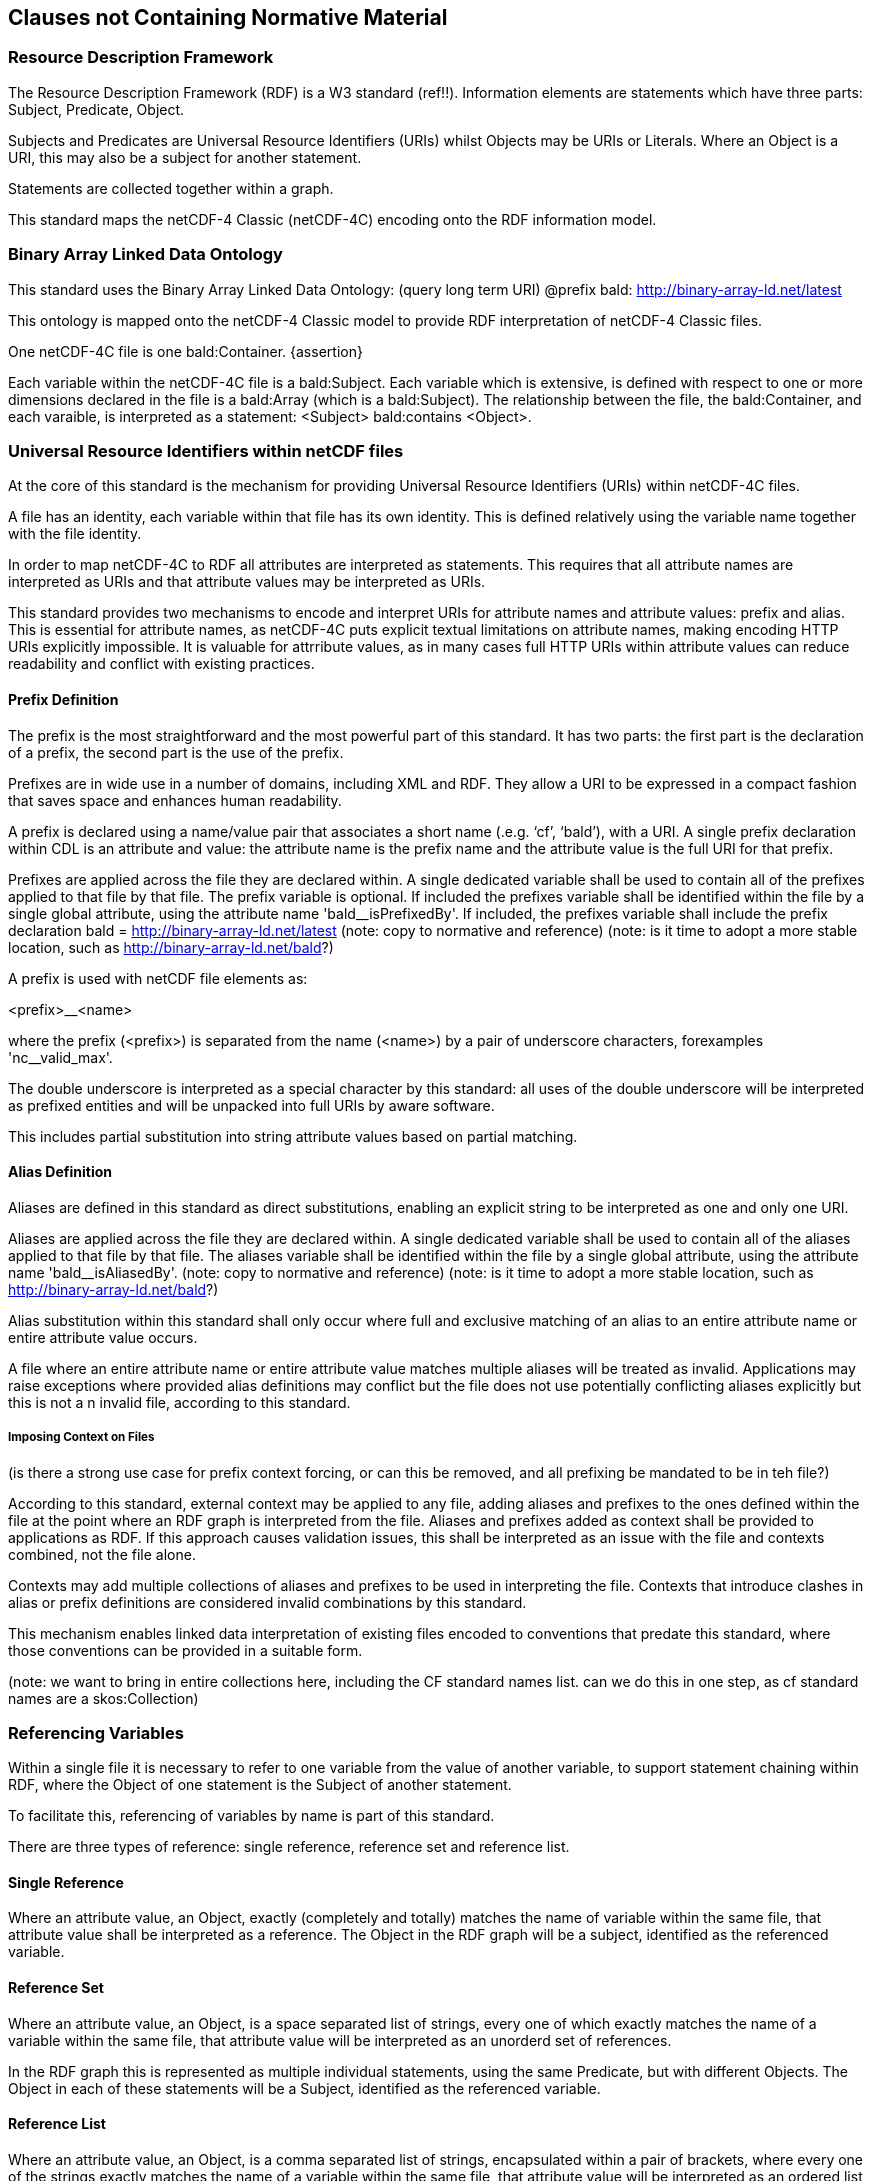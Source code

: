 == Clauses not Containing Normative Material
////
Paragraph

=== Clauses not containing normative material sub-clause 1

Paragraph

=== Clauses not containing normative material sub-clause 2
////


=== Resource Description Framework

The Resource Description Framework (RDF) is a W3 standard (ref!!).  Information elements are statements which have three parts: Subject, Predicate, Object.

Subjects and Predicates are Universal Resource Identifiers (URIs) whilst Objects may be URIs or Literals.  Where an Object is a URI, this may also be a subject for another statement.

Statements are collected together within a graph.

This standard maps the netCDF-4 Classic (netCDF-4C) encoding onto the RDF information model.


=== Binary Array Linked Data Ontology

This standard uses the Binary Array Linked Data Ontology:  (query long term URI) @prefix bald: http://binary-array-ld.net/latest

This ontology is mapped onto the netCDF-4 Classic model to provide RDF interpretation of netCDF-4 Classic files.

One netCDF-4C file is one bald:Container. {assertion}

Each variable within the netCDF-4C file is a bald:Subject.  Each variable which is extensive, is defined with respect to one or more dimensions declared in the file is a bald:Array (which is a bald:Subject).  The relationship between the file, the bald:Container, and each varaible, is interpreted as a statement:
<Subject> bald:contains <Object>.


=== Universal Resource Identifiers within netCDF files

At the core of this standard is the mechanism for providing Universal Resource Identifiers (URIs) within netCDF-4C files.

A file has an identity, each variable within that file has its own identity. This is defined relatively using the variable name together with the file identity.

In order to map netCDF-4C to RDF all attributes are interpreted as statements.  This requires that all attribute names are interpreted as URIs and that attribute values may be interpreted as URIs.

This standard provides two mechanisms to encode and interpret URIs for attribute names and attribute values: prefix and alias.
This is essential for attribute names, as netCDF-4C puts explicit textual limitations on attribute names, making encoding HTTP URIs explicitly impossible.
It is valuable for attrribute values, as in many cases full HTTP URIs within attribute values can reduce readability and conflict with existing practices.

==== Prefix Definition

The prefix is the most straightforward and the most powerful part of this standard.  It has two parts: the first part is the declaration of a prefix, the second part is the use of the prefix.

Prefixes are in wide use in a number of domains, including XML and RDF. They allow a URI to be expressed in a compact fashion that saves space and enhances human readability.

A prefix is declared using a name/value pair that associates a short name (.e.g. ‘cf’, ‘bald’), with a URI. A single prefix declaration within CDL is an attribute and value: the attribute name is the prefix name and the attribute value is the full URI for that prefix.

Prefixes are applied across the file they are declared within.  A single dedicated variable shall be used to contain all of the prefixes applied to that file by that file.
The prefix variable is optional.
If included the prefixes variable shall be identified within the file by a single global attribute, using the attribute name 'bald__isPrefixedBy'.
If included, the prefixes variable shall include the prefix declaration
bald = http://binary-array-ld.net/latest
(note: copy to normative and reference)
(note: is it time to adopt a more stable location, such as http://binary-array-ld.net/bald?)

A prefix is used with netCDF file elements as:

<prefix>__<name>

where the prefix (<prefix>) is separated from the name (<name>) by a pair of underscore characters, forexamples 'nc__valid_max'.


The double underscore is interpreted as a special character by this standard: all uses of the double underscore will be interpreted as prefixed entities and will be unpacked into full URIs by aware software.

This includes partial substitution into string attribute values based on partial matching.



==== Alias Definition

Aliases are defined in this standard as direct substitutions, enabling an explicit string to be interpreted as one and only one URI.

Aliases are applied across the file they are declared within.  A single dedicated variable shall be used to contain all of the aliases applied to that file by that file.
The aliases variable shall be identified within the file by a single global attribute, using the attribute name 'bald__isAliasedBy'.
(note: copy to normative and reference)
(note: is it time to adopt a more stable location, such as http://binary-array-ld.net/bald?)


Alias substitution within this standard shall only occur where full and exclusive matching of an alias to an entire attribute name or entire attribute value occurs.

A file where an entire attribute name or entire attribute value matches multiple aliases will be treated as invalid.  Applications may raise exceptions where provided alias definitions may conflict but the file does not use potentially conflicting aliases explicitly but this is not a n invalid file, according to this standard.

===== Imposing Context on Files
(is there a strong use case for prefix context forcing, or can this be removed, and all prefixing be mandated to be in teh file?)

According to this standard, external context may be applied to any file, adding aliases and prefixes to the ones defined within the file at the point where an RDF graph is interpreted from the file.
Aliases and prefixes added as context shall be provided to applications as RDF.
If this approach causes validation issues, this shall be interpreted as an issue with the file and contexts combined, not the file alone.

Contexts may add multiple collections of aliases and prefixes to be used in interpreting the file.  Contexts that introduce clashes in alias or prefix definitions are considered invalid combinations by this standard.

This mechanism enables linked data interpretation of existing files encoded to conventions that predate this standard, where those conventions can be provided in a suitable form.

(note: we want to bring in entire collections here, including the CF standard names list.  can we do this in one step, as cf standard names are a skos:Collection)

=== Referencing Variables

Within a single file it is necessary to refer to one variable from the value of another variable, to support statement chaining within RDF, where the Object of one statement is the Subject of another statement.

To facilitate this, referencing of variables by name is part of this standard.

There are three types of reference: single reference, reference set and reference list.

==== Single Reference

Where an attribute value, an Object, exactly (completely and totally) matches the name of variable within the same file, that attribute value shall be interpreted as a reference.
The Object in the RDF graph will be a subject, identified as the referenced variable.

==== Reference Set

Where an attribute value, an Object, is a space separated list of strings, every one of which exactly matches the name of a variable within the same file, that attribute value will be interpreted as an unorderd set of references.

In the RDF graph this is represented as multiple individual statements, using the same Predicate, but with different Objects.
The Object in each of these statements will be a Subject, identified as the referenced variable.



==== Reference List

Where an attribute value, an Object, is a comma separated list of strings, encapsulated within a pair of brackets, where every one of the strings exactly matches the name of a variable within the same file, that attribute value will be interpreted as an ordered list of variable references.

In the RDF graph this is represented as one statement, using the predicate, with an Object that is a list of Subjects.
The Object in each element of this list will be a Subject, identified as the referenced variable.

==== Reference Constraints

Binary array linked data provides a constraint based on compatible dimensionality and dimension mapping for referencing between variables.  This uses the bald:Reference Class and the bald:references and bald:array objectProperties.

Other conventions and standards may inherit this constraint mechanism by declaring that a particular object property (attribute name) is a bald:reference within the semantic definition of that convention.
Aware applications may then attempt to include these constraints as part of the interpretation of the file.

=== Dimensions

NetCDF-4C uses named dimensions to link together variables based on their structure.  NetCDF-4C idenitifes Coordinate Variables as one dimensional variables that have the same name as the dimension they are defined with respect to.

This standard interprets these relationships as semantic links and adds information to the interpreted graph to represent these relationships between variables.

Each coordinate variable will have its own identity within the graph, as a variable.  Each variable defined with respect to a dimension which is not itself a Coordinate Variable will be interpreted as having a bald:references relationship to the Coordiante Variable.
These bald:references statements must fit the bald:references constraints on consistent dimensionality, due to the netCDF-4C dimension structuring.  They will often require a bald:shape to fully describe this relationship.


This standard does not preserve dimension names nor assign semantic meaning to them.  This flexibility reflects the use of the core vocabularies for numerous file formats, some of which do not support this dimension sharing.  The flexibility is also useful for aggregating data sets across multiple files, where dimension sizing is preserved but dimension naming is not consistent.

The consequence of this is that files created from graphs will not preserve dimension names that are not described by a Coordinate Variable.